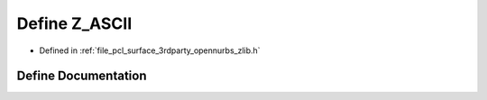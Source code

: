 .. _exhale_define_zlib_8h_1a9a852d9163cdb10687403d4e79dda06e:

Define Z_ASCII
==============

- Defined in :ref:`file_pcl_surface_3rdparty_opennurbs_zlib.h`


Define Documentation
--------------------


.. doxygendefine:: Z_ASCII
